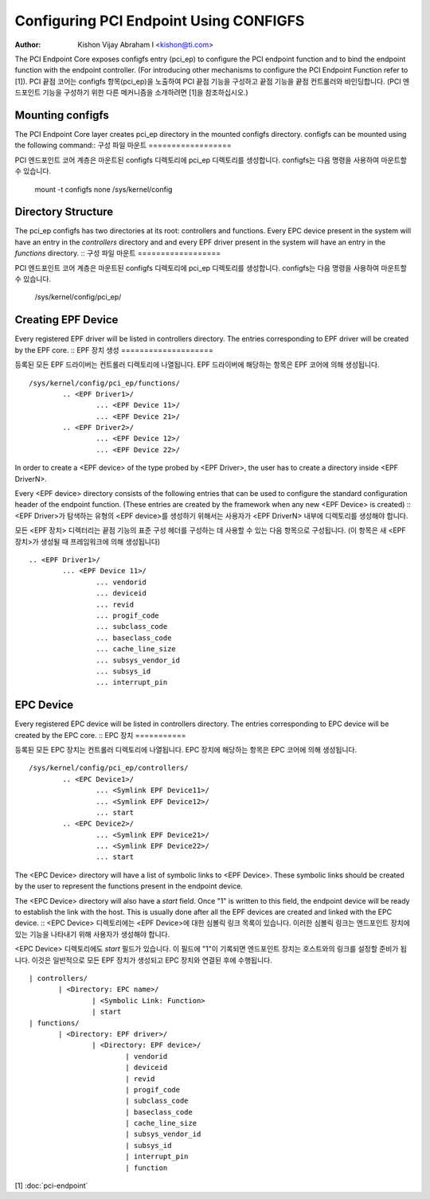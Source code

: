 .. SPDX-License-Identifier: GPL-2.0

=======================================
Configuring PCI Endpoint Using CONFIGFS
=======================================

:Author: Kishon Vijay Abraham I <kishon@ti.com>

The PCI Endpoint Core exposes configfs entry (pci_ep) to configure the PCI endpoint function and to bind the endpoint function with the endpoint controller. (For introducing other mechanisms to configure the PCI Endpoint Function refer to [1]).
PCI 끝점 코어는 configfs 항목(pci_ep)을 노출하여 PCI 끝점 기능을 구성하고 끝점 기능을 끝점 컨트롤러와 바인딩합니다. (PCI 엔드포인트 기능을 구성하기 위한 다른 메커니즘을 소개하려면 [1]을 참조하십시오.)

Mounting configfs
=================

The PCI Endpoint Core layer creates pci_ep directory in the mounted configfs directory. configfs can be mounted using the following command::
구성 파일 마운트
==================

PCI 엔드포인트 코어 계층은 마운트된 configfs 디렉토리에 pci_ep 디렉토리를 생성합니다. configfs는 다음 명령을 사용하여 마운트할 수 있습니다.

	mount -t configfs none /sys/kernel/config

Directory Structure
===================

The pci_ep configfs has two directories at its root: controllers and functions. Every EPC device present in the system will have an entry in the *controllers* directory and and every EPF driver present in the system will have an entry in the *functions* directory.
::
구성 파일 마운트
==================

PCI 엔드포인트 코어 계층은 마운트된 configfs 디렉토리에 pci_ep 디렉토리를 생성합니다. configfs는 다음 명령을 사용하여 마운트할 수 있습니다.

	/sys/kernel/config/pci_ep/
		.. controllers/
		.. functions/

Creating EPF Device
===================

Every registered EPF driver will be listed in controllers directory. The entries corresponding to EPF driver will be created by the EPF core.
::
EPF 장치 생성
====================

등록된 모든 EPF 드라이버는 컨트롤러 디렉토리에 나열됩니다. EPF 드라이버에 해당하는 항목은 EPF 코어에 의해 생성됩니다.
::

	/sys/kernel/config/pci_ep/functions/
		.. <EPF Driver1>/
			... <EPF Device 11>/
			... <EPF Device 21>/
		.. <EPF Driver2>/
			... <EPF Device 12>/
			... <EPF Device 22>/

In order to create a <EPF device> of the type probed by <EPF Driver>, the user has to create a directory inside <EPF DriverN>.

Every <EPF device> directory consists of the following entries that can be used to configure the standard configuration header of the endpoint function.  (These entries are created by the framework when any new <EPF Device> is created)
::
<EPF Driver>가 탐색하는 유형의 <EPF device>를 생성하기 위해서는 사용자가 <EPF DriverN> 내부에 디렉토리를 생성해야 합니다.

모든 <EPF 장치> 디렉터리는 끝점 기능의 표준 구성 헤더를 구성하는 데 사용할 수 있는 다음 항목으로 구성됩니다. (이 항목은 새 <EPF 장치>가 생성될 때 프레임워크에 의해 생성됩니다)
::

		.. <EPF Driver1>/
			... <EPF Device 11>/
				... vendorid
				... deviceid
				... revid
				... progif_code
				... subclass_code
				... baseclass_code
				... cache_line_size
				... subsys_vendor_id
				... subsys_id
				... interrupt_pin

EPC Device
==========

Every registered EPC device will be listed in controllers directory. The entries corresponding to EPC device will be created by the EPC core.
::
EPC 장치
===========

등록된 모든 EPC 장치는 컨트롤러 디렉토리에 나열됩니다. EPC 장치에 해당하는 항목은 EPC 코어에 의해 생성됩니다.
::

	/sys/kernel/config/pci_ep/controllers/
		.. <EPC Device1>/
			... <Symlink EPF Device11>/
			... <Symlink EPF Device12>/
			... start
		.. <EPC Device2>/
			... <Symlink EPF Device21>/
			... <Symlink EPF Device22>/
			... start

The <EPC Device> directory will have a list of symbolic links to <EPF Device>. These symbolic links should be created by the user to represent the functions present in the endpoint device.

The <EPC Device> directory will also have a *start* field. Once "1" is written to this field, the endpoint device will be ready to establish the link with the host. This is usually done after all the EPF devices are created and linked with the EPC device.
::
<EPC Device> 디렉토리에는 <EPF Device>에 대한 심볼릭 링크 목록이 있습니다. 이러한 심볼릭 링크는 엔드포인트 장치에 있는 기능을 나타내기 위해 사용자가 생성해야 합니다.

<EPC Device> 디렉토리에도 *start* 필드가 있습니다. 이 필드에 "1"이 기록되면 엔드포인트 장치는 호스트와의 링크를 설정할 준비가 됩니다. 이것은 일반적으로 모든 EPF 장치가 생성되고 EPC 장치와 연결된 후에 수행됩니다.
::

			 | controllers/
				| <Directory: EPC name>/
					| <Symbolic Link: Function>
					| start
			 | functions/
				| <Directory: EPF driver>/
					| <Directory: EPF device>/
						| vendorid
						| deviceid
						| revid
						| progif_code
						| subclass_code
						| baseclass_code
						| cache_line_size
						| subsys_vendor_id
						| subsys_id
						| interrupt_pin
						| function

[1] :doc:`pci-endpoint`
